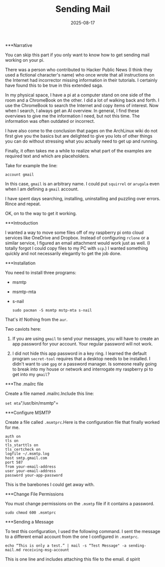 #+TITLE: Sending Mail
#+DATE: 2025-08-17
#+FILETAGS: :Raspberry_Pi:

***Narrative

You can skip this part if you only want to know how to get sending mail
working on your pi.

There was a person who contributed to Hacker Public News (I think they
used a fictional character's name) who once wrote that all instructions
on the Internet had incorrector missing information in their tutorials.
I certainly have found this to be true in this extended saga.

In my physical space, I have a pi at a computer stand on one side of the
room and a ChromeBook on the other. I did a lot of walking back and
forth. I use the ChromeBook to search the Internet and copy items of
interest. Now when I search, I always get an AI overview. In general, I
find these overviews to give me the information I need, but not this
time. The information was often outdated or incorrect.

I have also come to the conclusion that pages on the ArchLinux wiki do
not first give you the basics but are delighted to give you lots of
other things you can do without stressing what you actually need to get
up and running.

Finally, it often takes me a while to realize what part of the examples
are required text and which are placeholders.

Take for example the line:

    =account gmail=

In this case, ~gmail~ is an arbitrary name. I could put ~squirrel~ or
~arugala~ even when I am defining a ~gmail~ account.

I have spent days searching, installing, uninstalling and puzzling over
errors. Rince and repeat.

OK, on to the way to get it working.

***Introduction

I wanted a way to move some files off of my raspberry pi onto cloud services like OneDrive and Dropbox. Instead of configuring ~rclone~ or a similar service, I figured an email attachment would work just as well. (I totally forgot I could copy files to my PC with ~scp~.) I wanted something quickly and not necessarily elegantly to get the job done.

***Installation

You need to install three programs:

- msmtp

- msmtp-mta

- s-nail

    =sudo pacman -S msmtp mstp-mta s-nail=

That's it! Nothing from the ~aur~.

Two caviots here:

1.     If you are using ~gmail~ to send your messages, you will have to create an app password for your account. Your regular password will not work.

2.     I did not hide this app password in a key ring. I learned the default program ~secret-tool~ requires that a desktop needs to be installed. I didn't want to use ~gpg~ or a password manager. Is someone really going to break into my house or network and interrogate my raspberry pi to get into my ~gmail~?

***The .mailrc file

Create a file named .mailrc.Include this line:

    =set mta="/usr/bin/msmtp"=

***Configure MSMTP

Create a file called ~.msmtprc~.Here is the configuration file that finally worked for me. 

	#+BEGIN_EXAMPLE
    auth on
    tls on
    tls_starttls on
    tls_certcheck on
    logfile ~/.msmtp.log
    host smtp.gmail.com
    port 587
    from your-email-address
    user your-email-address
    password your-app-password
#+END_EXAMPLE

This is the barebones I could get away with.

***Change File Permissions

You must change permissions on the ~.msmtp~ file if it contains a
password.

    =sudo chmod 600 .msmtprc=

***Sending a Message

To test this configuration, I used the following command. I sent the
message to a different email account from the one I configured in ~.msmtprc~.

    =echo “This is only a test.” | mail -s “Test Message" -a sending-mail.md receiving-msg-account=

This is one line and includes attaching this file to the email.
d
spirit
